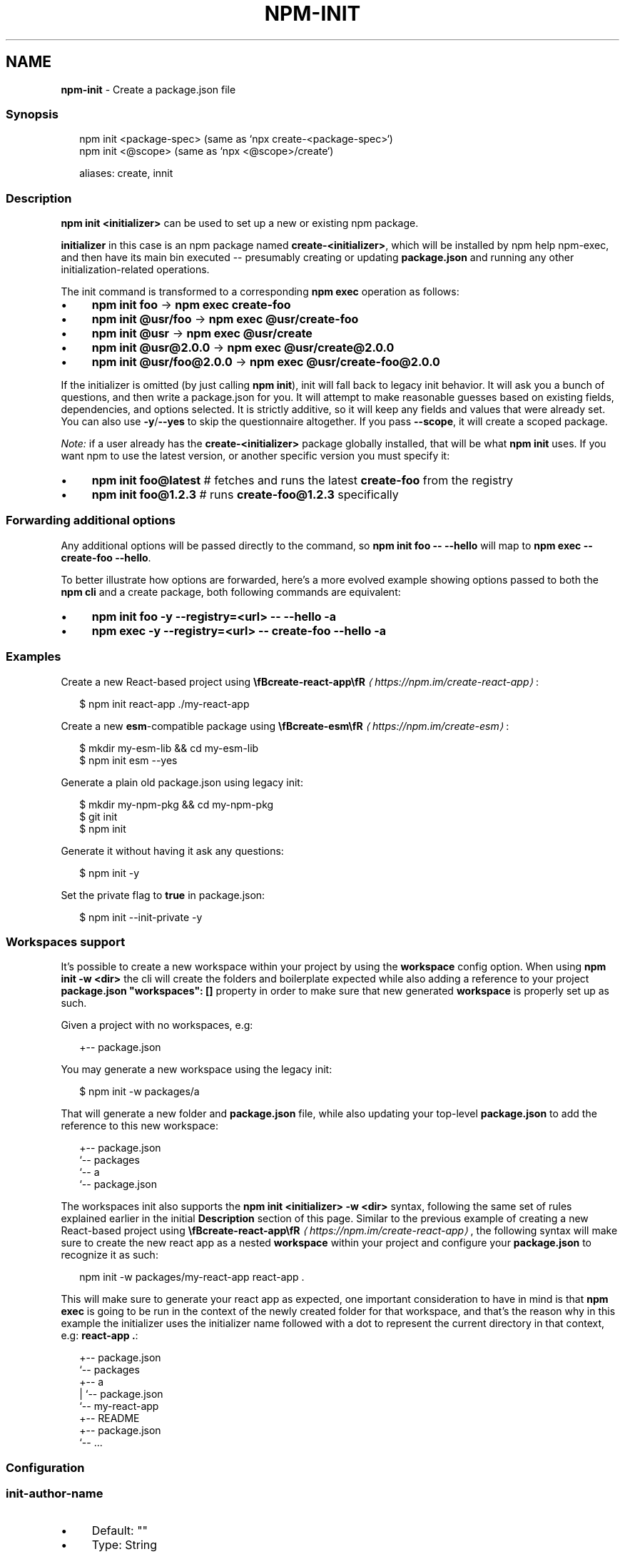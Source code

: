 .TH "NPM-INIT" "1" "September 2025" "NPM@11.6.1" ""
.SH "NAME"
\fBnpm-init\fR - Create a package.json file
.SS "Synopsis"
.P
.RS 2
.nf
npm init <package-spec> (same as `npx create-<package-spec>`)
npm init <@scope> (same as `npx <@scope>/create`)

aliases: create, innit
.fi
.RE
.SS "Description"
.P
\fBnpm init <initializer>\fR can be used to set up a new or existing npm package.
.P
\fBinitializer\fR in this case is an npm package named \fBcreate-<initializer>\fR, which will be installed by npm help npm-exec, and then have its main bin executed -- presumably creating or updating \fBpackage.json\fR and running any other initialization-related operations.
.P
The init command is transformed to a corresponding \fBnpm exec\fR operation as follows:
.RS 0
.IP \(bu 4
\fBnpm init foo\fR -> \fBnpm exec create-foo\fR
.IP \(bu 4
\fBnpm init @usr/foo\fR -> \fBnpm exec @usr/create-foo\fR
.IP \(bu 4
\fBnpm init @usr\fR -> \fBnpm exec @usr/create\fR
.IP \(bu 4
\fBnpm init @usr@2.0.0\fR -> \fBnpm exec @usr/create@2.0.0\fR
.IP \(bu 4
\fBnpm init @usr/foo@2.0.0\fR -> \fBnpm exec @usr/create-foo@2.0.0\fR
.RE 0

.P
If the initializer is omitted (by just calling \fBnpm init\fR), init will fall back to legacy init behavior. It will ask you a bunch of questions, and then write a package.json for you. It will attempt to make reasonable guesses based on existing fields, dependencies, and options selected. It is strictly additive, so it will keep any fields and values that were already set. You can also use \fB-y\fR/\fB--yes\fR to skip the questionnaire altogether. If you pass \fB--scope\fR, it will create a scoped package.
.P
\fINote:\fR if a user already has the \fBcreate-<initializer>\fR package globally installed, that will be what \fBnpm init\fR uses. If you want npm to use the latest version, or another specific version you must specify it:
.RS 0
.IP \(bu 4
\fBnpm init foo@latest\fR # fetches and runs the latest \fBcreate-foo\fR from the registry
.IP \(bu 4
\fBnpm init foo@1.2.3\fR # runs \fBcreate-foo@1.2.3\fR specifically
.RE 0

.SS "Forwarding additional options"
.P
Any additional options will be passed directly to the command, so \fBnpm init
foo -- --hello\fR will map to \fBnpm exec -- create-foo --hello\fR.
.P
To better illustrate how options are forwarded, here's a more evolved example showing options passed to both the \fBnpm cli\fR and a create package, both following commands are equivalent:
.RS 0
.IP \(bu 4
\fBnpm init foo -y --registry=<url> -- --hello -a\fR
.IP \(bu 4
\fBnpm exec -y --registry=<url> -- create-foo --hello -a\fR
.RE 0

.SS "Examples"
.P
Create a new React-based project using \fB\[rs]fBcreate-react-app\[rs]fR\fR \fI\(lahttps://npm.im/create-react-app\(ra\fR:
.P
.RS 2
.nf
$ npm init react-app ./my-react-app
.fi
.RE
.P
Create a new \fBesm\fR-compatible package using \fB\[rs]fBcreate-esm\[rs]fR\fR \fI\(lahttps://npm.im/create-esm\(ra\fR:
.P
.RS 2
.nf
$ mkdir my-esm-lib && cd my-esm-lib
$ npm init esm --yes
.fi
.RE
.P
Generate a plain old package.json using legacy init:
.P
.RS 2
.nf
$ mkdir my-npm-pkg && cd my-npm-pkg
$ git init
$ npm init
.fi
.RE
.P
Generate it without having it ask any questions:
.P
.RS 2
.nf
$ npm init -y
.fi
.RE
.P
Set the private flag to \fBtrue\fR in package.json:
.P
.RS 2
.nf
$ npm init --init-private -y
.fi
.RE
.SS "Workspaces support"
.P
It's possible to create a new workspace within your project by using the \fBworkspace\fR config option. When using \fBnpm init -w <dir>\fR the cli will create the folders and boilerplate expected while also adding a reference to your project \fBpackage.json\fR \fB"workspaces": \[lB]\[rB]\fR property in order to make sure that new generated \fBworkspace\fR is properly set up as such.
.P
Given a project with no workspaces, e.g:
.P
.RS 2
.nf
.
+-- package.json
.fi
.RE
.P
You may generate a new workspace using the legacy init:
.P
.RS 2
.nf
$ npm init -w packages/a
.fi
.RE
.P
That will generate a new folder and \fBpackage.json\fR file, while also updating your top-level \fBpackage.json\fR to add the reference to this new workspace:
.P
.RS 2
.nf
.
+-- package.json
`-- packages
   `-- a
       `-- package.json
.fi
.RE
.P
The workspaces init also supports the \fBnpm init <initializer> -w <dir>\fR syntax, following the same set of rules explained earlier in the initial \fBDescription\fR section of this page. Similar to the previous example of creating a new React-based project using \fB\[rs]fBcreate-react-app\[rs]fR\fR \fI\(lahttps://npm.im/create-react-app\(ra\fR, the following syntax will make sure to create the new react app as a nested \fBworkspace\fR within your project and configure your \fBpackage.json\fR to recognize it as such:
.P
.RS 2
.nf
npm init -w packages/my-react-app react-app .
.fi
.RE
.P
This will make sure to generate your react app as expected, one important consideration to have in mind is that \fBnpm exec\fR is going to be run in the context of the newly created folder for that workspace, and that's the reason why in this example the initializer uses the initializer name followed with a dot to represent the current directory in that context, e.g: \fBreact-app .\fR:
.P
.RS 2
.nf
.
+-- package.json
`-- packages
   +-- a
   |   `-- package.json
   `-- my-react-app
       +-- README
       +-- package.json
       `-- ...
.fi
.RE
.SS "Configuration"
.SS "\fBinit-author-name\fR"
.RS 0
.IP \(bu 4
Default: ""
.IP \(bu 4
Type: String
.RE 0

.P
The value \fBnpm init\fR should use by default for the package author's name.
.SS "\fBinit-author-url\fR"
.RS 0
.IP \(bu 4
Default: ""
.IP \(bu 4
Type: "" or URL
.RE 0

.P
The value \fBnpm init\fR should use by default for the package author's homepage.
.SS "\fBinit-license\fR"
.RS 0
.IP \(bu 4
Default: "ISC"
.IP \(bu 4
Type: String
.RE 0

.P
The value \fBnpm init\fR should use by default for the package license.
.SS "\fBinit-module\fR"
.RS 0
.IP \(bu 4
Default: "~/.npm-init.js"
.IP \(bu 4
Type: Path
.RE 0

.P
A module that will be loaded by the \fBnpm init\fR command. See the documentation for the \fBinit-package-json\fR \fI\(lahttps://github.com/npm/init-package-json\(ra\fR module for more information, or npm help init.
.SS "\fBinit-type\fR"
.RS 0
.IP \(bu 4
Default: "commonjs"
.IP \(bu 4
Type: String
.RE 0

.P
The value that \fBnpm init\fR should use by default for the package.json type field.
.SS "\fBinit-version\fR"
.RS 0
.IP \(bu 4
Default: "1.0.0"
.IP \(bu 4
Type: SemVer string
.RE 0

.P
The value that \fBnpm init\fR should use by default for the package version number, if not already set in package.json.
.SS "\fBinit-private\fR"
.RS 0
.IP \(bu 4
Default: false
.IP \(bu 4
Type: Boolean
.RE 0

.P
The value \fBnpm init\fR should use by default for the package's private flag.
.SS "\fByes\fR"
.RS 0
.IP \(bu 4
Default: null
.IP \(bu 4
Type: null or Boolean
.RE 0

.P
Automatically answer "yes" to any prompts that npm might print on the command line.
.SS "\fBforce\fR"
.RS 0
.IP \(bu 4
Default: false
.IP \(bu 4
Type: Boolean
.RE 0

.P
Removes various protections against unfortunate side effects, common mistakes, unnecessary performance degradation, and malicious input.
.RS 0
.IP \(bu 4
Allow clobbering non-npm files in global installs.
.IP \(bu 4
Allow the \fBnpm version\fR command to work on an unclean git repository.
.IP \(bu 4
Allow deleting the cache folder with \fBnpm cache clean\fR.
.IP \(bu 4
Allow installing packages that have an \fBengines\fR declaration requiring a different version of npm.
.IP \(bu 4
Allow installing packages that have an \fBengines\fR declaration requiring a different version of \fBnode\fR, even if \fB--engine-strict\fR is enabled.
.IP \(bu 4
Allow \fBnpm audit fix\fR to install modules outside your stated dependency range (including SemVer-major changes).
.IP \(bu 4
Allow unpublishing all versions of a published package.
.IP \(bu 4
Allow conflicting peerDependencies to be installed in the root project.
.IP \(bu 4
Implicitly set \fB--yes\fR during \fBnpm init\fR.
.IP \(bu 4
Allow clobbering existing values in \fBnpm pkg\fR
.IP \(bu 4
Allow unpublishing of entire packages (not just a single version).
.RE 0

.P
If you don't have a clear idea of what you want to do, it is strongly recommended that you do not use this option!
.SS "\fBscope\fR"
.RS 0
.IP \(bu 4
Default: the scope of the current project, if any, or ""
.IP \(bu 4
Type: String
.RE 0

.P
Associate an operation with a scope for a scoped registry.
.P
Useful when logging in to or out of a private registry:
.P
.RS 2
.nf
# log in, linking the scope to the custom registry
npm login --scope=@mycorp --registry=https://registry.mycorp.com

# log out, removing the link and the auth token
npm logout --scope=@mycorp
.fi
.RE
.P
This will cause \fB@mycorp\fR to be mapped to the registry for future installation of packages specified according to the pattern \fB@mycorp/package\fR.
.P
This will also cause \fBnpm init\fR to create a scoped package.
.P
.RS 2
.nf
# accept all defaults, and create a package named "@foo/whatever",
# instead of just named "whatever"
npm init --scope=@foo --yes
.fi
.RE
.SS "\fBworkspace\fR"
.RS 0
.IP \(bu 4
Default:
.IP \(bu 4
Type: String (can be set multiple times)
.RE 0

.P
Enable running a command in the context of the configured workspaces of the current project while filtering by running only the workspaces defined by this configuration option.
.P
Valid values for the \fBworkspace\fR config are either:
.RS 0
.IP \(bu 4
Workspace names
.IP \(bu 4
Path to a workspace directory
.IP \(bu 4
Path to a parent workspace directory (will result in selecting all workspaces within that folder)
.RE 0

.P
When set for the \fBnpm init\fR command, this may be set to the folder of a workspace which does not yet exist, to create the folder and set it up as a brand new workspace within the project.
.P
This value is not exported to the environment for child processes.
.SS "\fBworkspaces\fR"
.RS 0
.IP \(bu 4
Default: null
.IP \(bu 4
Type: null or Boolean
.RE 0

.P
Set to true to run the command in the context of \fBall\fR configured workspaces.
.P
Explicitly setting this to false will cause commands like \fBinstall\fR to ignore workspaces altogether. When not set explicitly:
.RS 0
.IP \(bu 4
Commands that operate on the \fBnode_modules\fR tree (install, update, etc.) will link workspaces into the \fBnode_modules\fR folder. - Commands that do other things (test, exec, publish, etc.) will operate on the root project, \fIunless\fR one or more workspaces are specified in the \fBworkspace\fR config.
.RE 0

.P
This value is not exported to the environment for child processes.
.SS "\fBworkspaces-update\fR"
.RS 0
.IP \(bu 4
Default: true
.IP \(bu 4
Type: Boolean
.RE 0

.P
If set to true, the npm cli will run an update after operations that may possibly change the workspaces installed to the \fBnode_modules\fR folder.
.SS "\fBinclude-workspace-root\fR"
.RS 0
.IP \(bu 4
Default: false
.IP \(bu 4
Type: Boolean
.RE 0

.P
Include the workspace root when workspaces are enabled for a command.
.P
When false, specifying individual workspaces via the \fBworkspace\fR config, or all workspaces via the \fBworkspaces\fR flag, will cause npm to operate only on the specified workspaces, and not on the root project.
.P
This value is not exported to the environment for child processes.
.SS "See Also"
.RS 0
.IP \(bu 4
npm help "package spec"
.IP \(bu 4
\fBinit-package-json module\fR \fI\(lahttp://npm.im/init-package-json\(ra\fR
.IP \(bu 4
\fBpackage.json\fR \fI\(la/configuring-npm/package-json\(ra\fR
.IP \(bu 4
npm help version
.IP \(bu 4
npm help scope
.IP \(bu 4
npm help exec
.IP \(bu 4
npm help workspaces
.RE 0
